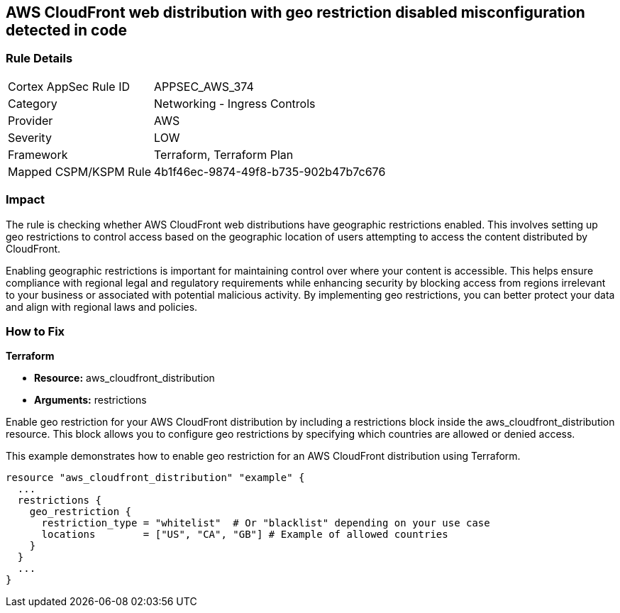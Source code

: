 
== AWS CloudFront web distribution with geo restriction disabled misconfiguration detected in code

=== Rule Details

[cols="1,2"]
|===
|Cortex AppSec Rule ID |APPSEC_AWS_374
|Category |Networking - Ingress Controls
|Provider |AWS
|Severity |LOW
|Framework |Terraform, Terraform Plan
|Mapped CSPM/KSPM Rule |4b1f46ec-9874-49f8-b735-902b47b7c676
|===


=== Impact
The rule is checking whether AWS CloudFront web distributions have geographic restrictions enabled. This involves setting up geo restrictions to control access based on the geographic location of users attempting to access the content distributed by CloudFront.

Enabling geographic restrictions is important for maintaining control over where your content is accessible. This helps ensure compliance with regional legal and regulatory requirements while enhancing security by blocking access from regions irrelevant to your business or associated with potential malicious activity. By implementing geo restrictions, you can better protect your data and align with regional laws and policies.

=== How to Fix

*Terraform*

* *Resource:* aws_cloudfront_distribution
* *Arguments:* restrictions

Enable geo restriction for your AWS CloudFront distribution by including a restrictions block inside the aws_cloudfront_distribution resource. This block allows you to configure geo restrictions by specifying which countries are allowed or denied access.

This example demonstrates how to enable geo restriction for an AWS CloudFront distribution using Terraform.

[source,go]
----
resource "aws_cloudfront_distribution" "example" {
  ...
  restrictions {
    geo_restriction {
      restriction_type = "whitelist"  # Or "blacklist" depending on your use case
      locations        = ["US", "CA", "GB"] # Example of allowed countries
    }
  }
  ...
}
----

